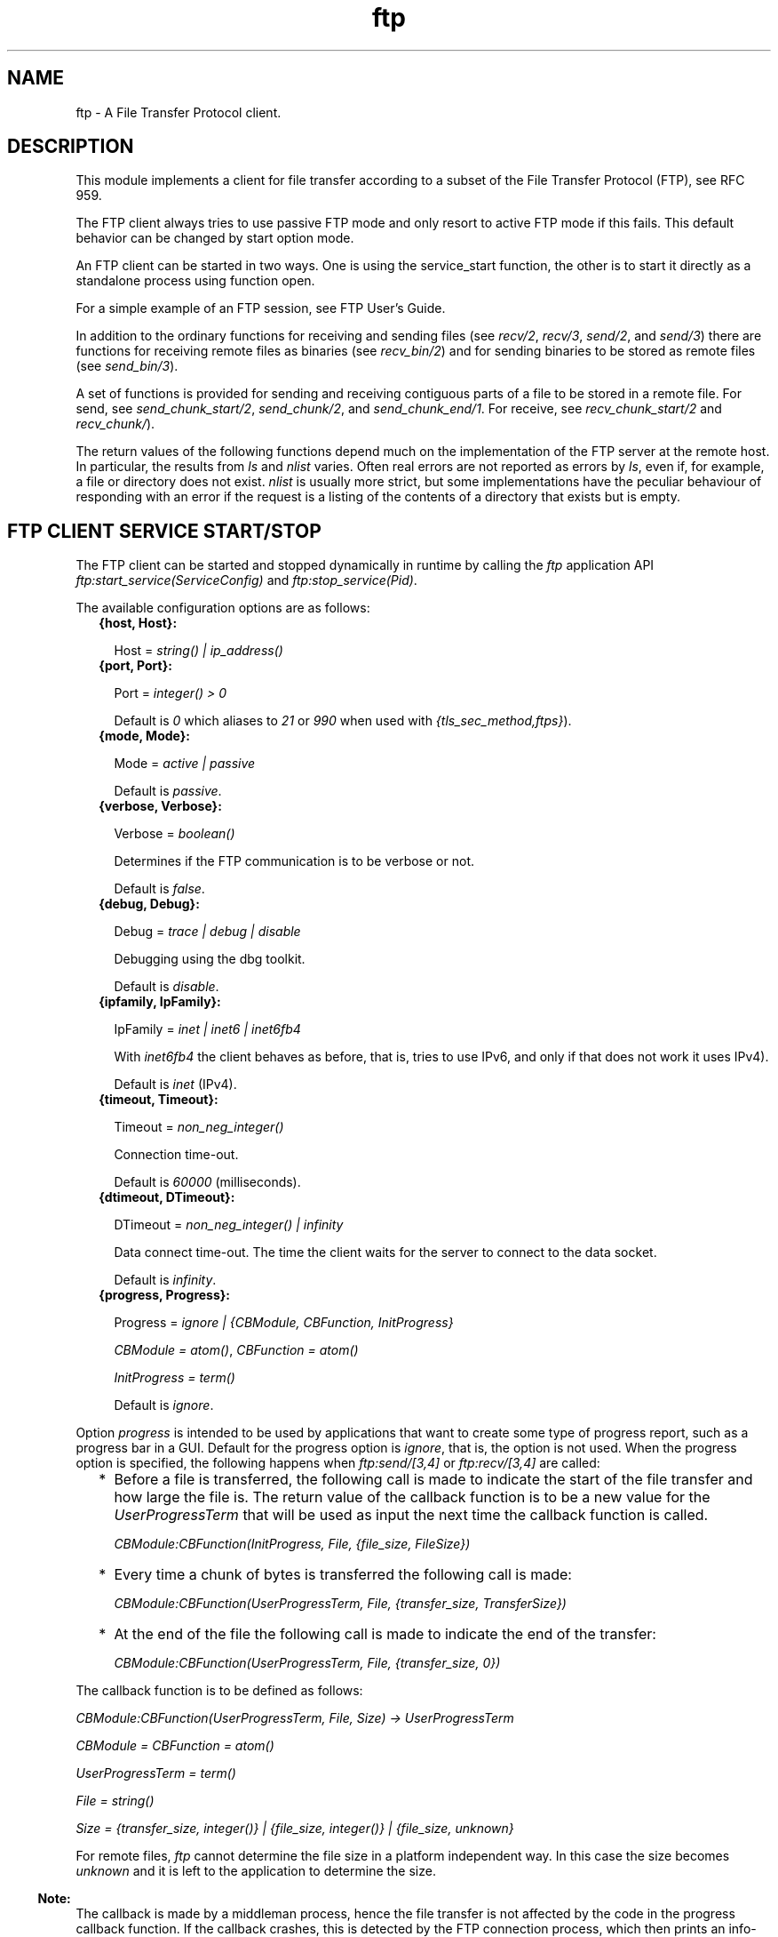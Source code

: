 .TH ftp 3 "ftp 1.0.5" "Ericsson AB" "Erlang Module Definition"
.SH NAME
ftp \- A File Transfer Protocol client.
.SH DESCRIPTION
.LP
This module implements a client for file transfer according to a subset of the File Transfer Protocol (FTP), see RFC 959\&.
.LP
The FTP client always tries to use passive FTP mode and only resort to active FTP mode if this fails\&. This default behavior can be changed by start option mode\&.
.LP
An FTP client can be started in two ways\&. One is using the service_start function, the other is to start it directly as a standalone process using function open\&.
.LP
For a simple example of an FTP session, see FTP User\&'s Guide\&.
.LP
In addition to the ordinary functions for receiving and sending files (see \fIrecv/2\fR\&, \fIrecv/3\fR\&, \fIsend/2\fR\&, and \fIsend/3\fR\&) there are functions for receiving remote files as binaries (see \fIrecv_bin/2\fR\&) and for sending binaries to be stored as remote files (see \fIsend_bin/3\fR\&)\&.
.LP
A set of functions is provided for sending and receiving contiguous parts of a file to be stored in a remote file\&. For send, see \fIsend_chunk_start/2\fR\&, \fIsend_chunk/2\fR\&, and \fIsend_chunk_end/1\fR\&\&. For receive, see \fIrecv_chunk_start/2\fR\& and \fIrecv_chunk/\fR\&)\&.
.LP
The return values of the following functions depend much on the implementation of the FTP server at the remote host\&. In particular, the results from \fIls\fR\& and \fInlist\fR\& varies\&. Often real errors are not reported as errors by \fIls\fR\&, even if, for example, a file or directory does not exist\&. \fInlist\fR\& is usually more strict, but some implementations have the peculiar behaviour of responding with an error if the request is a listing of the contents of a directory that exists but is empty\&.
.SH "FTP CLIENT SERVICE START/STOP"

.LP
The FTP client can be started and stopped dynamically in runtime by calling the \fIftp\fR\& application API \fIftp:start_service(ServiceConfig)\fR\& and \fIftp:stop_service(Pid)\fR\&\&.
.LP
The available configuration options are as follows:
.RS 2
.TP 2
.B
{host, Host}:

.RS 2
.LP
Host = \fIstring() | ip_address()\fR\&
.RE
.TP 2
.B
{port, Port}:

.RS 2
.LP
Port = \fIinteger() > 0\fR\&
.RE
.RS 2
.LP
Default is \fI0\fR\& which aliases to \fI21\fR\& or \fI990\fR\& when used with \fI{tls_sec_method,ftps}\fR\&)\&.
.RE
.TP 2
.B
{mode, Mode}:

.RS 2
.LP
Mode = \fIactive | passive\fR\&
.RE
.RS 2
.LP
Default is \fIpassive\fR\&\&.
.RE
.TP 2
.B
{verbose, Verbose}:

.RS 2
.LP
Verbose = \fIboolean()\fR\& 
.RE
.RS 2
.LP
Determines if the FTP communication is to be verbose or not\&.
.RE
.RS 2
.LP
Default is \fIfalse\fR\&\&.
.RE
.TP 2
.B
{debug, Debug}:

.RS 2
.LP
Debug = \fItrace | debug | disable\fR\& 
.RE
.RS 2
.LP
Debugging using the dbg toolkit\&.
.RE
.RS 2
.LP
Default is \fIdisable\fR\&\&.
.RE
.TP 2
.B
{ipfamily, IpFamily}:

.RS 2
.LP
IpFamily = \fIinet | inet6 | inet6fb4\fR\& 
.RE
.RS 2
.LP
With \fIinet6fb4\fR\& the client behaves as before, that is, tries to use IPv6, and only if that does not work it uses IPv4)\&.
.RE
.RS 2
.LP
Default is \fIinet\fR\& (IPv4)\&.
.RE
.TP 2
.B
{timeout, Timeout}:

.RS 2
.LP
Timeout = \fInon_neg_integer()\fR\&
.RE
.RS 2
.LP
Connection time-out\&.
.RE
.RS 2
.LP
Default is \fI60000\fR\& (milliseconds)\&.
.RE
.TP 2
.B
{dtimeout, DTimeout}:

.RS 2
.LP
DTimeout = \fInon_neg_integer() | infinity\fR\& 
.RE
.RS 2
.LP
Data connect time-out\&. The time the client waits for the server to connect to the data socket\&.
.RE
.RS 2
.LP
Default is \fIinfinity\fR\&\&.
.RE
.TP 2
.B
{progress, Progress}:

.RS 2
.LP
Progress = \fIignore | {CBModule, CBFunction, InitProgress}\fR\&
.RE
.RS 2
.LP
\fICBModule = atom()\fR\&, \fICBFunction = atom()\fR\&
.RE
.RS 2
.LP
\fIInitProgress = term()\fR\&
.RE
.RS 2
.LP
Default is \fIignore\fR\&\&.
.RE
.RE
.LP
Option \fIprogress\fR\& is intended to be used by applications that want to create some type of progress report, such as a progress bar in a GUI\&. Default for the progress option is \fIignore\fR\&, that is, the option is not used\&. When the progress option is specified, the following happens when \fIftp:send/[3,4]\fR\& or \fIftp:recv/[3,4]\fR\& are called:
.RS 2
.TP 2
*
Before a file is transferred, the following call is made to indicate the start of the file transfer and how large the file is\&. The return value of the callback function is to be a new value for the \fIUserProgressTerm\fR\& that will be used as input the next time the callback function is called\&.
.RS 2
.LP
\fI CBModule:CBFunction(InitProgress, File, {file_size, FileSize}) \fR\&
.RE
.LP
.TP 2
*
Every time a chunk of bytes is transferred the following call is made:
.RS 2
.LP
\fI CBModule:CBFunction(UserProgressTerm, File, {transfer_size, TransferSize}) \fR\&
.RE
.LP
.TP 2
*
At the end of the file the following call is made to indicate the end of the transfer:
.RS 2
.LP
\fI CBModule:CBFunction(UserProgressTerm, File, {transfer_size, 0}) \fR\&
.RE
.LP
.RE

.LP
The callback function is to be defined as follows:
.LP
\fI CBModule:CBFunction(UserProgressTerm, File, Size) -> UserProgressTerm \fR\&
.LP
\fI CBModule = CBFunction = atom() \fR\&
.LP
\fI UserProgressTerm = term() \fR\&
.LP
\fI File = string() \fR\&
.LP
\fI Size = {transfer_size, integer()} | {file_size, integer()} | {file_size, unknown} \fR\&
.LP
For remote files, \fIftp\fR\& cannot determine the file size in a platform independent way\&. In this case the size becomes \fIunknown\fR\& and it is left to the application to determine the size\&.
.LP

.RS -4
.B
Note:
.RE
The callback is made by a middleman process, hence the file transfer is not affected by the code in the progress callback function\&. If the callback crashes, this is detected by the FTP connection process, which then prints an info-report and goes on as if the progress option was set to \fIignore\fR\&\&.

.LP
The file transfer type is set to the default of the FTP server when the session is opened\&. This is usually ASCCI mode\&.
.LP
The current local working directory (compare \fIlpwd/1\fR\&) is set to the value reported by \fIfile:get_cwd/1\fR\&, the wanted local directory\&.
.LP
The return value \fIPid\fR\& is used as a reference to the newly created FTP client in all other functions, and they are to be called by the process that created the connection\&. The FTP client process monitors the process that created it and terminates if that process terminates\&.
.SH "DATA TYPES"

.LP
The following type definitions are used by more than one function in the FTP client API:
.LP
\fIpid()\fR\& = identifier of an FTP connection
.LP
\fIstring()\fR\& = list of ASCII characters
.LP
\fIshortage_reason()\fR\& = \fIetnospc | epnospc\fR\&
.LP
\fIrestriction_reason()\fR\& = \fIepath | efnamena | elogin | enotbinary\fR\& - all restrictions are not always relevant to all functions
.LP
\fIcommon_reason()\fR\& = \fIeconn | eclosed | term()\fR\& - some explanation of what went wrong
.SH EXPORTS
.LP
.B
account(Pid, Account) -> ok | {error, Reason}
.br
.RS
.LP
Types:

.RS 3
Pid = pid()
.br
Account = string()
.br
Reason = eacct | common_reason()
.br
.RE
.RE
.RS
.LP
Sets the account for an operation, if needed\&.
.RE
.LP
.B
append(Pid, LocalFile) -> 
.br
.B
append(Pid, LocalFile, RemoteFile) -> ok | {error, Reason}
.br
.RS
.LP
Types:

.RS 3
Pid = pid()
.br
LocalFile = RemoteFile = string()
.br
Reason = epath | elogin | etnospc | epnospc | efnamena | common_reason
.br
.RE
.RE
.RS
.LP
Transfers the file \fILocalFile\fR\& to the remote server\&. If \fIRemoteFile\fR\& is specified, the name of the remote file that the file is appended to is set to \fIRemoteFile\fR\&, otherwise to \fILocalFile\fR\&\&. If the file does not exists, it is created\&.
.RE
.LP
.B
append_bin(Pid, Bin, RemoteFile) -> ok | {error, Reason}
.br
.RS
.LP
Types:

.RS 3
Pid = pid()
.br
Bin = binary()
.br
RemoteFile = string()
.br
Reason = restriction_reason()| shortage_reason() | common_reason()
.br
.RE
.RE
.RS
.LP
Transfers the binary \fIBin\fR\& to the remote server and appends it to the file \fIRemoteFile\fR\&\&. If the file does not exist, it is created\&.
.RE
.LP
.B
append_chunk(Pid, Bin) -> ok | {error, Reason}
.br
.RS
.LP
Types:

.RS 3
Pid = pid()
.br
Bin = binary()
.br
Reason = echunk | restriction_reason() | common_reason()
.br
.RE
.RE
.RS
.LP
Transfers the chunk \fIBin\fR\& to the remote server, which appends it to the file specified in the call to \fIappend_chunk_start/2\fR\&\&.
.LP
For some errors, for example, file system full, it is necessary to call \fIappend_chunk_end\fR\& to get the proper reason\&.
.RE
.LP
.B
append_chunk_start(Pid, File) -> ok | {error, Reason}
.br
.RS
.LP
Types:

.RS 3
Pid = pid()
.br
File = string()
.br
Reason = restriction_reason() | common_reason()
.br
.RE
.RE
.RS
.LP
Starts the transfer of chunks for appending to the file \fIFile\fR\& at the remote server\&. If the file does not exist, it is created\&.
.RE
.LP
.B
append_chunk_end(Pid) -> ok | {error, Reason}
.br
.RS
.LP
Types:

.RS 3
Pid = pid()
.br
Reason = echunk | restriction_reason() | shortage_reason() 
.br
.RE
.RE
.RS
.LP
Stops transfer of chunks for appending to the remote server\&. The file at the remote server, specified in the call to \fIappend_chunk_start/2\fR\&, is closed by the server\&.
.RE
.LP
.B
cd(Pid, Dir) -> ok | {error, Reason}
.br
.RS
.LP
Types:

.RS 3
Pid = pid()
.br
Dir = string()
.br
Reason = restriction_reason() | common_reason() 
.br
.RE
.RE
.RS
.LP
Changes the working directory at the remote server to \fIDir\fR\&\&.
.RE
.LP
.B
close(Pid) -> ok
.br
.RS
.LP
Types:

.RS 3
Pid = pid()
.br
.RE
.RE
.RS
.LP
Ends an FTP session, created using function open\&.
.RE
.LP
.B
delete(Pid, File) -> ok | {error, Reason}
.br
.RS
.LP
Types:

.RS 3
Pid = pid()
.br
File = string()
.br
Reason = restriction_reason() | common_reason()
.br
.RE
.RE
.RS
.LP
Deletes the file \fIFile\fR\& at the remote server\&.
.RE
.LP
.B
formaterror(Tag) -> string()
.br
.RS
.LP
Types:

.RS 3
Tag = {error, atom()} | atom()
.br
.RE
.RE
.RS
.LP
Given an error return value \fI{error, AtomReason}\fR\&, this function returns a readable string describing the error\&.
.RE
.LP
.B
lcd(Pid, Dir) -> ok | {error, Reason}
.br
.RS
.LP
Types:

.RS 3
Pid = pid()
.br
Dir = string()
.br
Reason = restriction_reason()
.br
.RE
.RE
.RS
.LP
Changes the working directory to \fIDir\fR\& for the local client\&.
.RE
.LP
.B
lpwd(Pid) -> {ok, Dir}
.br
.RS
.LP
Types:

.RS 3
Pid = pid()
.br
.RE
.RE
.RS
.LP
Returns the current working directory at the local client\&.
.RE
.LP
.B
ls(Pid) -> 
.br
.B
ls(Pid, Pathname) -> {ok, Listing} | {error, Reason}
.br
.RS
.LP
Types:

.RS 3
Pid = pid()
.br
Pathname = string()
.br
Listing = string()
.br
Reason = restriction_reason() | common_reason()
.br
.RE
.RE
.RS
.LP
Returns a list of files in long format\&.
.LP
\fIPathname\fR\& can be a directory, a group of files, or a file\&. The \fIPathname\fR\& string can contain wildcards\&.
.LP
\fIls/1\fR\& implies the current remote directory of the user\&.
.LP
The format of \fIListing\fR\& depends on the operating system\&. On UNIX, it is typically produced from the output of the \fIls -l\fR\& shell command\&.
.RE
.LP
.B
mkdir(Pid, Dir) -> ok | {error, Reason}
.br
.RS
.LP
Types:

.RS 3
Pid = pid()
.br
Dir = string()
.br
Reason = restriction_reason() | common_reason()
.br
.RE
.RE
.RS
.LP
Creates the directory \fIDir\fR\& at the remote server\&.
.RE
.LP
.B
nlist(Pid) -> 
.br
.B
nlist(Pid, Pathname) -> {ok, Listing} | {error, Reason}
.br
.RS
.LP
Types:

.RS 3
Pid = pid()
.br
Pathname = string()
.br
Listing = string()
.br
Reason = restriction_reason() | common_reason()
.br
.RE
.RE
.RS
.LP
Returns a list of files in short format\&.
.LP
\fIPathname\fR\& can be a directory, a group of files, or a file\&. The \fIPathname\fR\& string can contain wildcards\&.
.LP
\fInlist/1\fR\& implies the current remote directory of the user\&.
.LP
The format of \fIListing\fR\& is a stream of filenames where each filename is separated by <CRLF> or <NL>\&. Contrary to function \fIls\fR\&, the purpose of \fInlist\fR\& is to enable a program to process filename information automatically\&.
.RE
.LP
.B
open(Host) -> {ok, Pid} | {error, Reason}
.br
.B
open(Host, Opts) -> {ok, Pid} | {error, Reason}
.br
.RS
.LP
Types:

.RS 3
Host = string() | ip_address()
.br
Opts = options()
.br
options() = [option()]
.br
option() = start_option() | open_option()
.br
start_option() = {verbose, verbose()} | {debug, debug()}
.br
verbose() = boolean() (default is false)
.br
debug() = disable | debug | trace (default is disable)
.br
open_option() = {ipfamily, ipfamily()} | {port, port()} | {mode, mode()} | {tls, tls_options()} | {tls_sec_method, tls_sec_method()} | {tls_ctrl_session_reuse, boolean() (default is false)} | {timeout, timeout()} | {dtimeout, dtimeout()} | {progress, progress()} | {sock_ctrl, sock_opts()} | {sock_data_act, sock_opts()} | {sock_data_pass, sock_opts()}
.br
ipfamily() = inet | inet6 | inet6fb4 (default is inet)
.br
port() = non_neg_integer() (default is 0 which aliases to 21 or 990 when used with {tls_sec_method,ftps})
.br
mode() = active | passive (default is passive)
.br
tls_options() = [ssl:tls_option()]
.br
tls_sec_method() = ftps | ftpes (default is ftpes)
.br
sock_opts() = [gen_tcp:option() except for ipv6_v6only, active, packet, mode, packet_size and header
.br
timeout() = integer() > 0 (default is 60000 milliseconds)
.br
dtimeout() = integer() > 0 | infinity (default is infinity)
.br
progress() = ignore | {module(), function(), initial_data()} (default is ignore)
.br
module() = atom()
.br
function() = atom()
.br
initial_data() = term()
.br
Reason = ehost | term()
.br
.RE
.RE
.RS
.LP
Starts a standalone FTP client process (without the \fIftp\fR\& service framework) and opens a session with the FTP server at \fIHost\fR\&\&.
.LP
If option \fI{tls, tls_options()}\fR\& is present, the FTP session is transported over \fItls\fR\& (\fIftps\fR\&, see RFC 4217)\&. The list \fItls_options()\fR\& can be empty\&. The function \fIssl:connect/3\fR\& is used for securing both the control connection and the data sessions\&.
.LP
The suboption \fI{tls_sec_method, tls_sec_method()}\fR\& (defaults to \fIftpes\fR\&) when set to \fIftps\fR\& will connect immediately with SSL instead of upgrading with STARTTLS\&. This suboption is ignored unless the suboption \fItls\fR\& is also set\&.
.LP
The option \fI{tls_ctrl_session_reuse, boolean()}\fR\& (defaults to \fIfalse\fR\&) when set to \fItrue\fR\& the client will re-use the TLS session from the control channel on the data channel as enforced by many FTP servers as (proposed and implemented first by vsftpd)\&.
.LP
The options \fIsock_ctrl\fR\&, \fIsock_data_act\fR\& and \fIsock_data_pass\fR\& passes options down to the underlying transport layer (tcp)\&. The default value for \fIsock_ctrl\fR\& is \fI[]\fR\&\&. Both \fIsock_data_act\fR\& and \fIsock_data_pass\fR\& uses the value of \fIsock_ctrl\fR\& as default value\&.
.LP
A session opened in this way is closed using function close\&.
.RE
.LP
.B
pwd(Pid) -> {ok, Dir} | {error, Reason}
.br
.RS
.LP
Types:

.RS 3
Pid = pid()
.br
Reason = restriction_reason() | common_reason()
.br
.RE
.RE
.RS
.LP
Returns the current working directory at the remote server\&.
.RE
.LP
.B
recv(Pid, RemoteFile) -> 
.br
.B
recv(Pid, RemoteFile, LocalFile) -> ok | {error, Reason}
.br
.RS
.LP
Types:

.RS 3
Pid = pid()
.br
RemoteFile = LocalFile = string()
.br
Reason = restriction_reason() | common_reason() | file_write_error_reason() 
.br
file_write_error_reason() = see file:write/2
.br
.RE
.RE
.RS
.LP
Transfers the file \fIRemoteFile\fR\& from the remote server to the file system of the local client\&. If \fILocalFile\fR\& is specified, the local file will be \fILocalFile\fR\&, otherwise \fIRemoteFile\fR\&\&.
.LP
If the file write fails (for example, \fIenospc\fR\&), the command is aborted and \fI{error, file_write_error_reason()}\fR\& is returned\&. However, the file is \fInot\fR\& removed\&.
.RE
.LP
.B
recv_bin(Pid, RemoteFile) -> {ok, Bin} | {error, Reason}
.br
.RS
.LP
Types:

.RS 3
Pid = pid()
.br
Bin = binary()
.br
RemoteFile = string()
.br
Reason = restriction_reason() | common_reason()
.br
.RE
.RE
.RS
.LP
Transfers the file \fIRemoteFile\fR\& from the remote server and receives it as a binary\&.
.RE
.LP
.B
recv_chunk_start(Pid, RemoteFile) -> ok | {error, Reason}
.br
.RS
.LP
Types:

.RS 3
Pid = pid()
.br
RemoteFile = string()
.br
Reason = restriction_reason() | common_reason()
.br
.RE
.RE
.RS
.LP
Starts transfer of the file \fIRemoteFile\fR\& from the remote server\&.
.RE
.LP
.B
recv_chunk(Pid) -> ok | {ok, Bin} | {error, Reason}
.br
.RS
.LP
Types:

.RS 3
Pid = pid()
.br
Bin = binary()
.br
Reason = restriction_reason() | common_reason()
.br
.RE
.RE
.RS
.LP
Receives a chunk of the remote file (\fIRemoteFile\fR\& of \fIrecv_chunk_start\fR\&)\&. The return values have the following meaning:
.RS 2
.TP 2
*
\fIok\fR\& = the transfer is complete\&.
.LP
.TP 2
*
\fI{ok, Bin}\fR\& = just another chunk of the file\&.
.LP
.TP 2
*
\fI{error, Reason}\fR\& = transfer failed\&.
.LP
.RE

.RE
.LP
.B
rename(Pid, Old, New) -> ok | {error, Reason}
.br
.RS
.LP
Types:

.RS 3
Pid = pid()
.br
CurrFile = NewFile = string()
.br
Reason = restriction_reason() | common_reason()
.br
.RE
.RE
.RS
.LP
Renames \fIOld\fR\& to \fINew\fR\& at the remote server\&.
.RE
.LP
.B
rmdir(Pid, Dir) -> ok | {error, Reason}
.br
.RS
.LP
Types:

.RS 3
Pid = pid()
.br
Dir = string()
.br
Reason = restriction_reason() | common_reason()
.br
.RE
.RE
.RS
.LP
Removes directory \fIDir\fR\& at the remote server\&.
.RE
.LP
.B
send(Pid, LocalFile) ->
.br
.B
send(Pid, LocalFile, RemoteFile) -> ok | {error, Reason}
.br
.RS
.LP
Types:

.RS 3
Pid = pid()
.br
LocalFile = RemoteFile = string()
.br
Reason = restriction_reason() | common_reason() | shortage_reason()
.br
.RE
.RE
.RS
.LP
Transfers the file \fILocalFile\fR\& to the remote server\&. If \fIRemoteFile\fR\& is specified, the name of the remote file is set to \fIRemoteFile\fR\&, otherwise to \fILocalFile\fR\&\&.
.RE
.LP
.B
send_bin(Pid, Bin, RemoteFile) -> ok | {error, Reason}
.br
.RS
.LP
Types:

.RS 3
Pid = pid()
.br
Bin = binary()
.br
RemoteFile = string()
.br
Reason = restriction_reason() | common_reason() | shortage_reason()
.br
.RE
.RE
.RS
.LP
Transfers the binary \fIBin\fR\& into the file \fIRemoteFile\fR\& at the remote server\&.
.RE
.LP
.B
send_chunk(Pid, Bin) -> ok | {error, Reason}
.br
.RS
.LP
Types:

.RS 3
Pid = pid()
.br
Bin = binary()
.br
Reason = echunk | restriction_reason() | common_reason()
.br
.RE
.RE
.RS
.LP
Transfers the chunk \fIBin\fR\& to the remote server, which writes it into the file specified in the call to \fIsend_chunk_start/2\fR\&\&.
.LP
For some errors, for example, file system full, it is necessary to to call \fIsend_chunk_end\fR\& to get the proper reason\&.
.RE
.LP
.B
send_chunk_start(Pid, File) -> ok | {error, Reason}
.br
.RS
.LP
Types:

.RS 3
Pid = pid()
.br
File = string()
.br
Reason = restriction_reason() | common_reason()
.br
.RE
.RE
.RS
.LP
Starts transfer of chunks into the file \fIFile\fR\& at the remote server\&.
.RE
.LP
.B
send_chunk_end(Pid) -> ok | {error, Reason}
.br
.RS
.LP
Types:

.RS 3
Pid = pid()
.br
Reason = restriction_reason() | common_reason() | shortage_reason()
.br
.RE
.RE
.RS
.LP
Stops transfer of chunks to the remote server\&. The file at the remote server, specified in the call to \fIsend_chunk_start/2\fR\& is closed by the server\&.
.RE
.LP
.B
start_service(ServiceConfig) -> {ok, Pid} | {error, Reason}
.br
.RS
.LP
Types:

.RS 3
ServiceConfig = [{Option, Value}]
.br
Option = property()
.br
Value = term()
.br
.RE
.RE
.RS
.LP
Dynamically starts an \fIFTP\fR\& session after the \fIftp\fR\& application has been started\&.
.LP

.RS -4
.B
Note:
.RE
As long as the \fIftp\fR\& application is operational, the FTP sessions are supervised and can be soft code upgraded\&.

.RE
.LP
.B
stop_service(Reference) -> ok | {error, Reason} 
.br
.RS
.LP
Types:

.RS 3
Reference = pid() | term() - service-specified reference
.br
Reason = term()
.br
.RE
.RE
.RS
.LP
Stops a started FTP session\&.
.RE
.LP
.B
type(Pid, Type) -> ok | {error, Reason}
.br
.RS
.LP
Types:

.RS 3
Pid = pid()
.br
Type = ascii | binary
.br
Reason = etype | restriction_reason() | common_reason()
.br
.RE
.RE
.RS
.LP
Sets the file transfer type to \fIascii\fR\& or \fIbinary\fR\&\&. When an FTP session is opened, the default transfer type of the server is used, most often \fIascii\fR\&, which is default according to RFC 959\&.
.RE
.LP
.B
user(Pid, User, Password) -> ok | {error, Reason}
.br
.RS
.LP
Types:

.RS 3
Pid = pid()
.br
User = Password = string()
.br
Reason = euser | common_reason()
.br
.RE
.RE
.RS
.LP
Performs login of \fIUser\fR\& with \fIPassword\fR\&\&.
.RE
.LP
.B
user(Pid, User, Password, Account) -> ok | {error, Reason}
.br
.RS
.LP
Types:

.RS 3
Pid = pid()
.br
User = Password = string()
.br
Reason = euser | common_reason() 
.br
.RE
.RE
.RS
.LP
Performs login of \fIUser\fR\& with \fIPassword\fR\& to the account specified by \fIAccount\fR\&\&.
.RE
.LP
.B
quote(Pid, Command) -> [FTPLine]
.br
.RS
.LP
Types:

.RS 3
Pid = pid()
.br
Command = string()
.br
FTPLine = string(
.br
.RE
.RE
.RS
.LP

.RS -4
.B
Note:
.RE
The telnet end of line characters, from the FTP protocol definition, CRLF, for example, "\\\\r\\\\n" has been removed\&.

.LP
Sends an arbitrary FTP command and returns verbatim a list of the lines sent back by the FTP server\&. This function is intended to give application accesses to FTP commands that are server-specific or that cannot be provided by this FTP client\&.
.LP

.RS -4
.B
Note:
.RE
FTP commands requiring a data connection cannot be successfully issued with this function\&.

.RE
.SH "ERRORS"

.LP
The possible error reasons and the corresponding diagnostic strings returned by \fIformaterror/1\fR\& are as follows:
.RS 2
.TP 2
.B
\fIechunk\fR\&:
Synchronization error during chunk sending according to one of the following:
.RS 2
.TP 2
*
A call is made to \fIsend_chunk/2\fR\& or \fIsend_chunk_end/1\fR\& before a call to \fIsend_chunk_start/2\fR\&\&.
.LP
.TP 2
*
A call has been made to another transfer function during chunk sending, that is, before a call to \fIsend_chunk_end/1\fR\&\&.
.LP
.RE

.TP 2
.B
\fIeclosed\fR\&:
The session is closed\&.
.TP 2
.B
\fIeconn\fR\&:
Connection to the remote server is prematurely closed\&.
.TP 2
.B
\fIehost\fR\&:
Host is not found, FTP server is not found, or connection is rejected by FTP server\&.
.TP 2
.B
\fIelogin\fR\&:
User is not logged in\&.
.TP 2
.B
\fIenotbinary\fR\&:
Term is not a binary\&.
.TP 2
.B
\fIepath\fR\&:
No such file or directory, or directory already exists, or permission denied\&.
.TP 2
.B
\fIetype\fR\&:
No such type\&.
.TP 2
.B
\fIeuser\fR\&:
Invalid username or password\&.
.TP 2
.B
\fIetnospc\fR\&:
Insufficient storage space in system [452]\&.
.TP 2
.B
\fIepnospc\fR\&:
Exceeded storage allocation (for current directory or dataset) [552]\&.
.TP 2
.B
\fIefnamena\fR\&:
Filename not allowed [553]\&.
.RE
.SH "SEE ALSO"

.LP
file(3) filename(3) and J\&. Postel and J\&. Reynolds: File Transfer Protocol (RFC 959)\&.